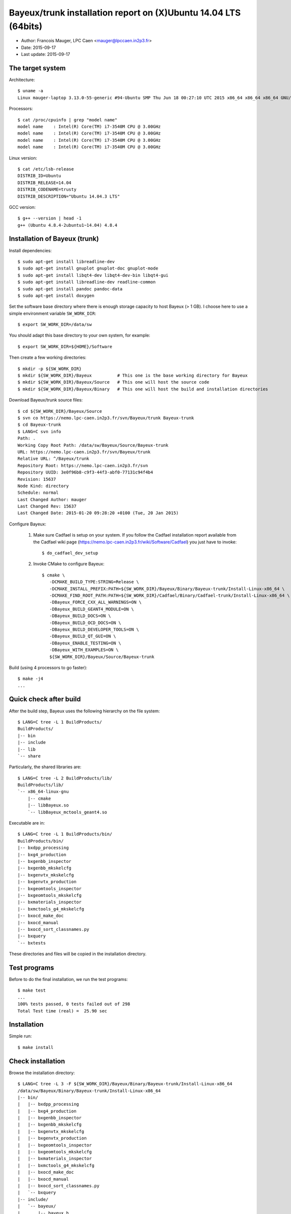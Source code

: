====================================================================
Bayeux/trunk installation report on (X)Ubuntu 14.04 LTS (64bits)
====================================================================

* Author: Francois Mauger, LPC Caen <mauger@lpccaen.in2p3.fr>
* Date:   2015-09-17
* Last update: 2015-09-17

The target system
=================

Architecture: ::

  $ uname -a
  Linux mauger-laptop 3.13.0-55-generic #94-Ubuntu SMP Thu Jun 18 00:27:10 UTC 2015 x86_64 x86_64 x86_64 GNU/Linux

Processors: ::

  $ cat /proc/cpuinfo | grep "model name"
  model name	: Intel(R) Core(TM) i7-3540M CPU @ 3.00GHz
  model name	: Intel(R) Core(TM) i7-3540M CPU @ 3.00GHz
  model name	: Intel(R) Core(TM) i7-3540M CPU @ 3.00GHz
  model name	: Intel(R) Core(TM) i7-3540M CPU @ 3.00GHz

Linux version: ::

  $ cat /etc/lsb-release
  DISTRIB_ID=Ubuntu
  DISTRIB_RELEASE=14.04
  DISTRIB_CODENAME=trusty
  DISTRIB_DESCRIPTION="Ubuntu 14.04.3 LTS"


GCC version: ::

  $ g++ --version | head -1
  g++ (Ubuntu 4.8.4-2ubuntu1~14.04) 4.8.4


Installation of Bayeux (trunk)
===============================

Install dependencies: ::

  $ sudo apt-get install libreadline-dev
  $ sudo apt-get install gnuplot gnuplot-doc gnuplot-mode
  $ sudo apt-get install libqt4-dev libqt4-dev-bin libqt4-gui
  $ sudo apt-get install libreadline-dev readline-common
  $ sudo apt-get install pandoc pandoc-data
  $ sudo apt-get install doxygen

Set the software base directory where there is enough storage capacity to host
Bayeux (> 1 GB). I choose here to use a simple environment variable ``SW_WORK_DIR``: ::

  $ export SW_WORK_DIR=/data/sw

You should adapt this base directory to your own system, for example: ::

  $ export SW_WORK_DIR=${HOME}/Software

Then create a few working directories: ::

  $ mkdir -p ${SW_WORK_DIR}
  $ mkdir ${SW_WORK_DIR}/Bayeux          # This one is the base working directory for Bayeux
  $ mkdir ${SW_WORK_DIR}/Bayeux/Source   # This one will host the source code
  $ mkdir ${SW_WORK_DIR}/Bayeux/Binary   # This one will host the build and installation directories

Download Bayeux/trunk source files: ::

  $ cd ${SW_WORK_DIR}/Bayeux/Source
  $ svn co https://nemo.lpc-caen.in2p3.fr/svn/Bayeux/trunk Bayeux-trunk
  $ cd Bayeux-trunk
  $ LANG=C svn info
  Path: .
  Working Copy Root Path: /data/sw/Bayeux/Source/Bayeux-trunk
  URL: https://nemo.lpc-caen.in2p3.fr/svn/Bayeux/trunk
  Relative URL: ^/Bayeux/trunk
  Repository Root: https://nemo.lpc-caen.in2p3.fr/svn
  Repository UUID: 3e0f96b8-c9f3-44f3-abf0-77131c94f4b4
  Revision: 15637
  Node Kind: directory
  Schedule: normal
  Last Changed Author: mauger
  Last Changed Rev: 15637
  Last Changed Date: 2015-01-20 09:28:20 +0100 (Tue, 20 Jan 2015)

Configure Bayeux:

  1. Make sure Cadfael is setup on your system. If you follow the Cadfael installation report
     available from the Cadfael wiki page (https://nemo.lpc-caen.in2p3.fr/wiki/Software/Cadfael)
     you just have to invoke: ::

      $ do_cadfael_dev_setup

  2. Invoke CMake to configure Bayeux: ::

      $ cmake \
         -DCMAKE_BUILD_TYPE:STRING=Release \
         -DCMAKE_INSTALL_PREFIX:PATH=${SW_WORK_DIR}/Bayeux/Binary/Bayeux-trunk/Install-Linux-x86_64 \
         -DCMAKE_FIND_ROOT_PATH:PATH=${SW_WORK_DIR}/Cadfael/Binary/Cadfael-trunk/Install-Linux-x86_64 \
         -DBayeux_FORCE_CXX_ALL_WARNINGS=ON \
         -DBayeux_BUILD_GEANT4_MODULE=ON \
         -DBayeux_BUILD_DOCS=ON \
         -DBayeux_BUILD_OCD_DOCS=ON \
         -DBayeux_BUILD_DEVELOPER_TOOLS=ON \
         -DBayeux_BUILD_QT_GUI=ON \
         -DBayeux_ENABLE_TESTING=ON \
         -DBayeux_WITH_EXAMPLES=ON \
         ${SW_WORK_DIR}/Bayeux/Source/Bayeux-trunk

Build (using 4 processors to go faster): ::

  $ make -j4
  ...

Quick check after build
=========================

After the build step, Bayeux uses the following hierarchy on the file system: ::

  $ LANG=C tree -L 1 BuildProducts/
  BuildProducts/
  |-- bin
  |-- include
  |-- lib
  `-- share

Particularly, the shared libraries are: ::

  $ LANG=C tree -L 2 BuildProducts/lib/
  BuildProducts/lib/
  `-- x86_64-linux-gnu
      |-- cmake
      |-- libBayeux.so
      `-- libBayeux_mctools_geant4.so

Executable are in: ::

  $ LANG=C tree -L 1 BuildProducts/bin/
  BuildProducts/bin/
  |-- bxdpp_processing
  |-- bxg4_production
  |-- bxgenbb_inspector
  |-- bxgenbb_mkskelcfg
  |-- bxgenvtx_mkskelcfg
  |-- bxgenvtx_production
  |-- bxgeomtools_inspector
  |-- bxgeomtools_mkskelcfg
  |-- bxmaterials_inspector
  |-- bxmctools_g4_mkskelcfg
  |-- bxocd_make_doc
  |-- bxocd_manual
  |-- bxocd_sort_classnames.py
  |-- bxquery
  `-- bxtests

These directories and files will be copied in the installation directory.

Test programs
=========================

Before to do the final installation, we run the test programs: ::

  $ make test
  ...
  100% tests passed, 0 tests failed out of 298
  Total Test time (real) =  25.90 sec

Installation
====================

Simple run: ::

  $ make install

Check installation
========================

Browse the installation directory: ::

  $ LANG=C tree -L 3 -F ${SW_WORK_DIR}/Bayeux/Binary/Bayeux-trunk/Install-Linux-x86_64
  /data/sw/Bayeux/Binary/Bayeux-trunk/Install-Linux-x86_64
  |-- bin/
  |   |-- bxdpp_processing
  |   |-- bxg4_production
  |   |-- bxgenbb_inspector
  |   |-- bxgenbb_mkskelcfg
  |   |-- bxgenvtx_mkskelcfg
  |   |-- bxgenvtx_production
  |   |-- bxgeomtools_inspector
  |   |-- bxgeomtools_mkskelcfg
  |   |-- bxmaterials_inspector
  |   |-- bxmctools_g4_mkskelcfg
  |   |-- bxocd_make_doc
  |   |-- bxocd_manual
  |   |-- bxocd_sort_classnames.py
  |   `-- bxquery
  |-- include/
  |   `-- bayeux/
  |       |-- bayeux.h
  |       |-- bayeux_config.h
  |       |-- brio/
  |       |-- cuts/
  |       |-- datatools/
  |       |-- dpp/
  |       |-- emfield/
  |       |-- genbb_help/
  |       |-- genvtx/
  |       |-- geomtools/
  |       |-- materials/
  |       |-- mctools/
  |       |-- mygsl/
  |       |-- qt/
  |       |-- reloc.h
  |       `-- version.h
  |-- lib/
  |   `-- x86_64-linux-gnu/
  |       |-- cmake/
  |       |-- libBayeux.so
  |       `-- libBayeux_mctools_geant4.so
  `-- share/
      `-- Bayeux-2.0.0/
          |-- Documentation/
          |-- examples/
          `-- resources/

Suggestions for a Bash setup (see below):

 1. Define convenient environment variables: ::

     $ export SW_WORK_DIR=/data/sw
     $ export BAYEUX_INSTALL_DIR=${SW_WORK_DIR}/Bayeux/Binary/Bayeux-trunk/Install-Linux-x86_64

 2. The only configuration you need now is: ::

     $ export PATH=${BAYEUX_INSTALL_DIR}/bin:${PATH}

    There is no need to update the ``LD_LIBRARY_PATH`` environment variable because Bayeux
    uses RPATH. So you **should NOT** use the following: ::

     $ export LD_LIBRARY_PATH=${BAYEUX_INSTALL_DIR}/lib:${LD_LIBRARY_PATH}

 3. After setting ``PATH`` as shown above, you can check where some of the
    executable are installed: ::

      $ which bxquery
      /data/sw/Bayeux/Binary/Bayeux-trunk/Install-Linux-x86_64/bin/bxquery

    Check datatools' OCD tool: ::

      $ which bxocd_manual
      /data/sw/Bayeux/Binary/Bayeux-trunk/Install-Linux-x86_64/bin/bxocd_manual
      $ bxocd_manual --action list
      List of registered class IDs :
      cuts::accept_cut
      cuts::and_cut
      ...
      mygsl::histogram_pool

    Check geometry tools; cd in the Bayeux/geomtools example #01: ::

      $ cd ${SW_WORK_DIR}/Bayeux/Source/Bayeux-trunk/source/bxgeomtools/examples/ex01
      $ export CONFIG_DIR=$(pwd)/config
      $ bxgeomtools_inspector --manager-config config/manager.conf

	G E O M T O O L S    I N S P E C T O R
	Version 5.0.0

	Copyright (C) 2009-2015
	Francois Mauger, Xavier Garrido, Benoit Guillon,
	Ben Morgan and Arnaud Chapon

	immediate help: type "help"
	quit:           type "quit"
	support:        Gnuplot display
	support:        Root display from GDML

      geomtools> help
      ...
      geomtools> display --help
      ...
      geomtools> display
      ...
      geomtools> list_of_logicals
      ...
      geomtools> display optical_module.model.log
      ...
      geomtools> list_of_gids --with-category optical_module.gc
      List of available GIDs :
        [2020:0.0] as 'optical_module.gc'       [2020:0.1] as 'optical_module.gc'
        [2020:1.0] as 'optical_module.gc'       [2020:1.1] as 'optical_module.gc'
      geomtools> display [2020:0.1]

      Press [Enter] to continue...

      geomtools>  export_gdml bxgeomtools_test.gdml
      GDML file 'bxgeomtools_test.gdml' has been generated !
      geomtools> quit
      $

Conclusion:

 * No problem for compiling, running tests and examples.


Setup your environment for Bayeux
==================================

I prefer here to explicitely *load/setup* the Bayeux environment from my Bash shell
with a dedicated function defined in my ``~/.bashrc`` startup file: ::

  # The base directory of all the software (convenient path variable):
  export SW_WORK_DIR=/data/sw

  # The Bayeux/trunk setup function:
  function do_bayeux_trunk_setup()
  {
    do_cadfael_dev_setup # Automatically load the Cadfael dependency
    if [ -n "${BAYEUX_INSTALL_DIR}" ]; then
        echo "ERROR: Bayeux/trunk is already setup !" >&2
        return 1
    fi
    export BAYEUX_INSTALL_DIR=${SW_WORK_DIR}/Bayeux/Binary/Bayeux-trunk/Install-Linux-x86_64
    export PATH=${BAYEUX_INSTALL_DIR}/bin:${PATH}
    echo "NOTICE: Bayeux/trunk is now setup !" >&2
    return;
  }
  export -f do_bayeux_trunk_setup

  # Special alias:
  alias do_bayeux_dev_setup="do_bayeux_trunk_setup"

When I want to use pieces of software from Bayeux, I run::

  $ do_bayeux_dev_setup

Then all executable are usable from the Bayeux installation directory: ::

  $ which bxocd_manual
  ...
  $ which bxgeomtools_inspector
  ...
  $ which bxg4_production
  ...
